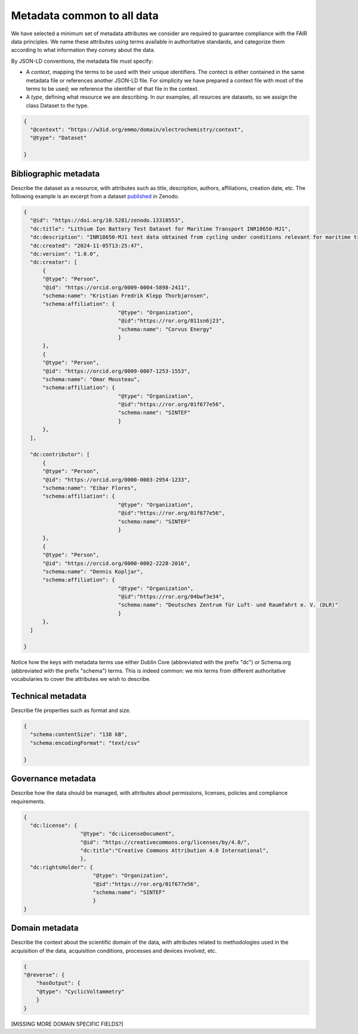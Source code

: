 Metadata common to all data
===========================

We have selected a minimum set of metadata attributes we consider are required to guarantee compliance with the FAIR data principles. We name these attributes using terms available in authoritative standards, and categorize them according to what information they convey about the data.

By JSON-LD conventions, the metadata file must specify:  

* A *context*, mapping the terms to be used with their unique identifiers. The contect is either contained in the same metadata file or references another JSON-LD file. For simplicity we have prepared a context file with most of the terms to be used; we reference the identifier of that file in the context.
* A *type*, defining what resource we are describing. In our examples, all resurces are datasets, so we assign the class Dataset to the type.

.. code-block:: json

      {
        "@context": "https://w3id.org/emmo/domain/electrochemistry/context",
        "@type": "Dataset"

      }

Bibliographic metadata
~~~~~~~~~~~~~~~~~~~~~~~
Describe the dataset as a resource, with attributes such as title, description, authors, affiliations, creation date, etc. The following example is an excerpt from a dataset `published <https://zenodo.org/records/13318553>`_ in Zenodo.

.. code-block:: json

      {
        "@id": "https://doi.org/10.5281/zenodo.13318553",
        "dc:title": "Lithium Ion Battery Test Dataset for Maritime Transport INR18650-MJ1",
        "dc:description": "INR18650-MJ1 test data obtained from cycling under conditions relevant for maritime transport applications.",
        "dc:created": "2024-11-05T13:25:47",
        "dc:version": "1.0.0",
        "dc:creator": [
            {
            "@type": "Person",
            "@id": "https://orcid.org/0009-0004-5898-2411",
            "schema:name": "Kristian Fredrik Klepp Thorbjørnsen",
            "schema:affiliation": {
                                    "@type": "Organization", 
                                    "@id":"https://ror.org/011sn6j23", 
                                    "schema:name": "Corvus Energy"
                                    }
            },
            {
            "@type": "Person",
            "@id": "https://orcid.org/0009-0007-1253-1553",
            "schema:name": "Omar Mousteau",
            "schema:affiliation": {
                                    "@type": "Organization", 
                                    "@id":"https://ror.org/01f677e56", 
                                    "schema:name": "SINTEF"
                                    }
            },
        ],
        
        "dc:contributor": [
            {
            "@type": "Person",
            "@id": "https://orcid.org/0000-0003-2954-1233",
            "schema:name": "Eibar Flores",
            "schema:affiliation": {
                                    "@type": "Organization", 
                                    "@id":"https://ror.org/01f677e56", 
                                    "schema:name": "SINTEF"
                                    }
            },
            {
            "@type": "Person",
            "@id": "https://orcid.org/0000-0002-2228-2016",
            "schema:name": "Dennis Kopljar",
            "schema:affiliation": {
                                    "@type": "Organization", 
                                    "@id":"https://ror.org/04bwf3e34", 
                                    "schema:name": "Deutsches Zentrum für Luft- und Raumfahrt e. V. (DLR)"
                                    }
            },
        ]

      }

Notice how the keys with metadata terms use either Dublin Core (abbreviated with the prefix "dc") or Schema.org (abbreviated with the prefix "schema") terms. This is indeed common: we mix terms from different authoritative vocabularies to cover the attributes we wish to describe.


Technical metadata
~~~~~~~~~~~~~~~~~~
Describe file properties such as format and size.

.. code-block:: json

      { 
        "schema:contentSize": "138 kB",
        "schema:encodingFormat": "text/csv"

      }


Governance metadata
~~~~~~~~~~~~~~~~~~
Describe how the data should be managed, with attributes about permissions, licenses, policies and compliance requirements.

.. code-block:: json

      { 
        "dc:license": {
                        "@type": "dc:LicenseDocument", 
                        "@id": "https://creativecommons.org/licenses/by/4.0/",
                        "dc:title":"Creative Commons Attribution 4.0 International", 
                        },
        "dc:rightsHolder": {
                            "@type": "Organization", 
                            "@id":"https://ror.org/01f677e56", 
                            "schema:name": "SINTEF"
                            }
      }


Domain metadata
~~~~~~~~~~~~~~~
Describe the context about the scientific domain of the data, with attributes related to methodologies used in the acquisition of the data, acquisition conditions, processes and devices involved, etc.

.. code-block:: json

    {
    "@reverse": {
        "hasOutput": {
        "@type": "CyclicVoltammetry"
        }
    }

[MISSING MORE DOMAIN SPECIFIC FIELDS?]